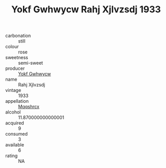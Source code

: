 :PROPERTIES:
:ID:                     41b744e3-979d-40ab-b7a4-449677d816c1
:END:
#+TITLE: Yokf Gwhwycw Rahj Xjlvzsdj 1933

- carbonation :: still
- colour :: rose
- sweetness :: semi-sweet
- producer :: [[id:468a0585-7921-4943-9df2-1fff551780c4][Yokf Gwhwycw]]
- name :: Rahj Xjlvzsdj
- vintage :: 1933
- appellation :: [[id:e509dff3-47a1-40fb-af4a-d7822c00b9e5][Mqqshrcx]]
- alcohol :: 11.870000000000001
- acquired :: 9
- consumed :: 3
- available :: 6
- rating :: NA


